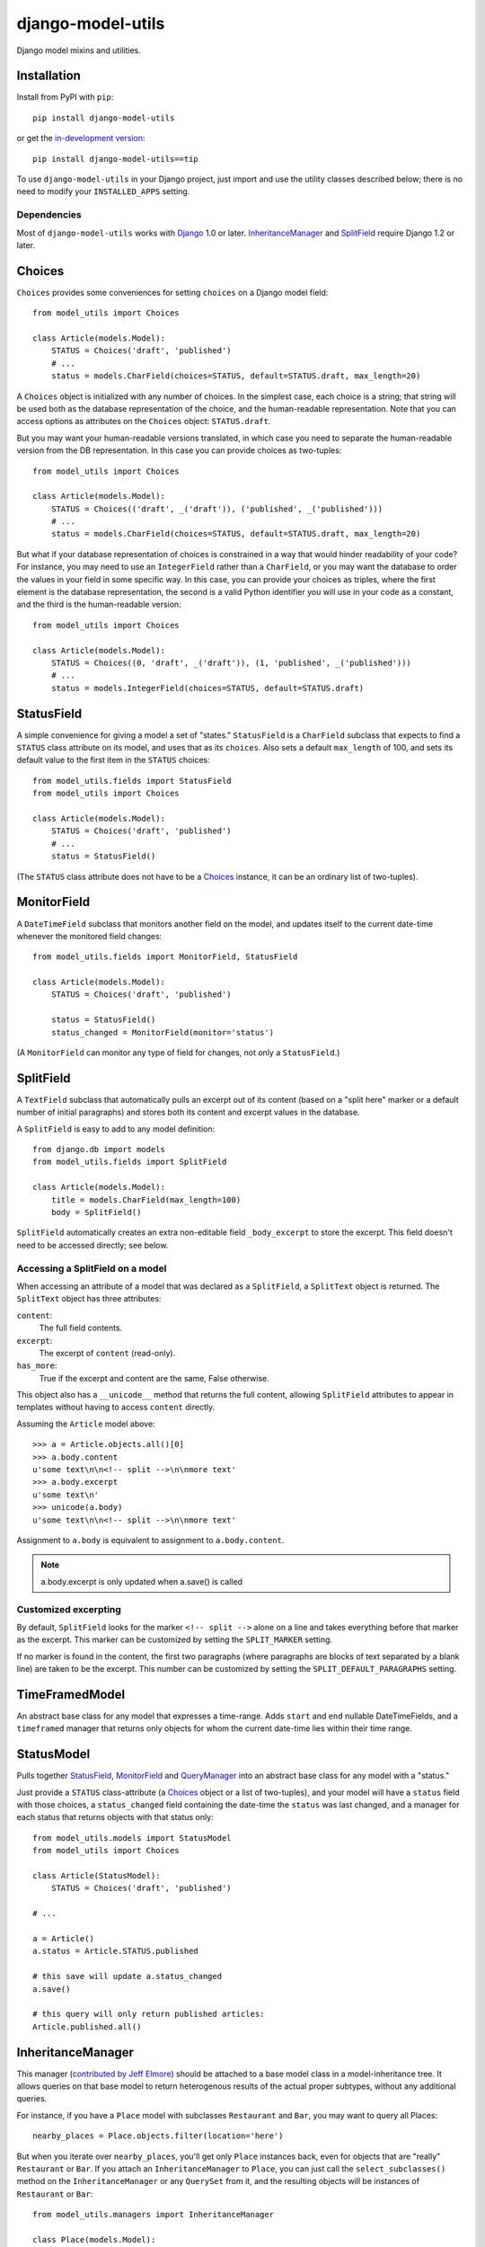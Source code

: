 ==================
django-model-utils
==================

Django model mixins and utilities.

Installation
============

Install from PyPI with ``pip``::

    pip install django-model-utils

or get the `in-development version`_::

    pip install django-model-utils==tip

.. _in-development version: http://bitbucket.org/carljm/django-model-utils/get/tip.tar.gz#egg=django_model_utils-tip

To use ``django-model-utils`` in your Django project, just import and
use the utility classes described below; there is no need to modify
your ``INSTALLED_APPS`` setting.

Dependencies
------------

Most of ``django-model-utils`` works with `Django`_ 1.0 or later.
`InheritanceManager`_ and `SplitField`_ require Django 1.2 or later.

.. _Django: http://www.djangoproject.com/

Choices
=======

``Choices`` provides some conveniences for setting ``choices`` on a Django model field::

    from model_utils import Choices

    class Article(models.Model):
        STATUS = Choices('draft', 'published')
        # ...
        status = models.CharField(choices=STATUS, default=STATUS.draft, max_length=20)

A ``Choices`` object is initialized with any number of choices. In the
simplest case, each choice is a string; that string will be used both
as the database representation of the choice, and the human-readable
representation. Note that you can access options as attributes on the
``Choices`` object: ``STATUS.draft``.

But you may want your human-readable versions translated, in which
case you need to separate the human-readable version from the DB
representation. In this case you can provide choices as two-tuples::

    from model_utils import Choices

    class Article(models.Model):
        STATUS = Choices(('draft', _('draft')), ('published', _('published')))
        # ...
        status = models.CharField(choices=STATUS, default=STATUS.draft, max_length=20)

But what if your database representation of choices is constrained in
a way that would hinder readability of your code? For instance, you
may need to use an ``IntegerField`` rather than a ``CharField``, or
you may want the database to order the values in your field in some
specific way. In this case, you can provide your choices as triples,
where the first element is the database representation, the second is
a valid Python identifier you will use in your code as a constant, and
the third is the human-readable version::

    from model_utils import Choices

    class Article(models.Model):
        STATUS = Choices((0, 'draft', _('draft')), (1, 'published', _('published')))
        # ...
        status = models.IntegerField(choices=STATUS, default=STATUS.draft)


StatusField
===========

A simple convenience for giving a model a set of "states."
``StatusField`` is a ``CharField`` subclass that expects to find a
``STATUS`` class attribute on its model, and uses that as its
``choices``. Also sets a default ``max_length`` of 100, and sets its
default value to the first item in the ``STATUS`` choices::

    from model_utils.fields import StatusField
    from model_utils import Choices
    
    class Article(models.Model):
        STATUS = Choices('draft', 'published')
        # ...
        status = StatusField()

(The ``STATUS`` class attribute does not have to be a `Choices`_
instance, it can be an ordinary list of two-tuples).

MonitorField
============

A ``DateTimeField`` subclass that monitors another field on the model,
and updates itself to the current date-time whenever the monitored
field changes::

    from model_utils.fields import MonitorField, StatusField
    
    class Article(models.Model):
        STATUS = Choices('draft', 'published')
        
        status = StatusField()
        status_changed = MonitorField(monitor='status')

(A ``MonitorField`` can monitor any type of field for changes, not only a
``StatusField``.)

SplitField
==========

A ``TextField`` subclass that automatically pulls an excerpt out of
its content (based on a "split here" marker or a default number of
initial paragraphs) and stores both its content and excerpt values in
the database.

A ``SplitField`` is easy to add to any model definition::

    from django.db import models
    from model_utils.fields import SplitField

    class Article(models.Model):
        title = models.CharField(max_length=100)
        body = SplitField()

``SplitField`` automatically creates an extra non-editable field
``_body_excerpt`` to store the excerpt. This field doesn't need to be
accessed directly; see below.

Accessing a SplitField on a model
---------------------------------

When accessing an attribute of a model that was declared as a
``SplitField``, a ``SplitText`` object is returned.  The ``SplitText``
object has three attributes:

``content``:
    The full field contents.
``excerpt``:
    The excerpt of ``content`` (read-only).
``has_more``:
    True if the excerpt and content are the same, False otherwise.

This object also has a ``__unicode__`` method that returns the full
content, allowing ``SplitField`` attributes to appear in templates
without having to access ``content`` directly.

Assuming the ``Article`` model above::

    >>> a = Article.objects.all()[0]
    >>> a.body.content
    u'some text\n\n<!-- split -->\n\nmore text'
    >>> a.body.excerpt
    u'some text\n'
    >>> unicode(a.body)
    u'some text\n\n<!-- split -->\n\nmore text'

Assignment to ``a.body`` is equivalent to assignment to
``a.body.content``.

.. note::
    a.body.excerpt is only updated when a.save() is called


Customized excerpting
---------------------

By default, ``SplitField`` looks for the marker ``<!-- split -->``
alone on a line and takes everything before that marker as the
excerpt. This marker can be customized by setting the ``SPLIT_MARKER``
setting.

If no marker is found in the content, the first two paragraphs (where
paragraphs are blocks of text separated by a blank line) are taken to
be the excerpt. This number can be customized by setting the
``SPLIT_DEFAULT_PARAGRAPHS`` setting.

TimeFramedModel
===============

An abstract base class for any model that expresses a time-range. Adds
``start`` and ``end`` nullable DateTimeFields, and a ``timeframed``
manager that returns only objects for whom the current date-time lies
within their time range.

StatusModel
===========

Pulls together `StatusField`_, `MonitorField`_ and `QueryManager`_
into an abstract base class for any model with a "status."

Just provide a ``STATUS`` class-attribute (a `Choices`_ object or a
list of two-tuples), and your model will have a ``status`` field with
those choices, a ``status_changed`` field containing the date-time the
``status`` was last changed, and a manager for each status that
returns objects with that status only::

    from model_utils.models import StatusModel
    from model_utils import Choices
    
    class Article(StatusModel):
        STATUS = Choices('draft', 'published')
    
    # ...
    
    a = Article()
    a.status = Article.STATUS.published

    # this save will update a.status_changed
    a.save()
    
    # this query will only return published articles:
    Article.published.all()

InheritanceManager
==================

This manager (`contributed by Jeff Elmore`_) should be attached to a base model
class in a model-inheritance tree.  It allows queries on that base model to
return heterogenous results of the actual proper subtypes, without any
additional queries.

For instance, if you have a ``Place`` model with subclasses ``Restaurant`` and
``Bar``, you may want to query all Places::

    nearby_places = Place.objects.filter(location='here')

But when you iterate over ``nearby_places``, you'll get only ``Place``
instances back, even for objects that are "really" ``Restaurant`` or ``Bar``.
If you attach an ``InheritanceManager`` to ``Place``, you can just call the
``select_subclasses()`` method on the ``InheritanceManager`` or any
``QuerySet`` from it, and the resulting objects will be instances of
``Restaurant`` or ``Bar``::

    from model_utils.managers import InheritanceManager

    class Place(models.Model):
        # ...
        objects = InheritanceManager()

    class Restaurant(Place):
        # ...

    class Bar(Place):
        # ...

    nearby_places = Place.objects.filter(location='here').select_subclasses()
    for place in nearby_places:
        # "place" will automatically be an instance of Place, Restaurant, or Bar

The database query performed will have an extra join for each subclass; if you
want to reduce the number of joins and you only need particular subclasses to
be returned as their actual type, you can pass subclass names to
``select_subclasses()``, much like the built-in ``select_related()`` method::

    nearby_places = Place.objects.select_subclasses("restaurant")
    # restaurants will be Restaurant instances, bars will still be Place instances

If you don't explicitly call ``select_subclasses()``, an ``InheritanceManager``
behaves identically to a normal ``Manager``; so it's safe to use as your
default manager for the model.

.. note::
    ``InheritanceManager`` currently only supports a single level of model
    inheritance; it won't work for grandchild models.

.. note::
    ``InheritanceManager`` requires Django 1.2 or later.

.. _contributed by Jeff Elmore: http://jeffelmore.org/2010/11/11/automatic-downcasting-of-inherited-models-in-django/


InheritanceCastModel
====================

This abstract base class can be inherited by the root (parent) model in a
model-inheritance tree. It solves the same problem as `InheritanceManager`_ in
a way that requires more database queries and is less convenient to use, but is
compatible with Django versions prior to 1.2. Whenever possible,
`InheritanceManager`_ should be used instead.

Usage::

    from model_utils.models import InheritanceCastModel

    class Place(InheritanceCastModel):
        # ...

    class Restaurant(Place):
        # ...

    class Bar(Place):
        # ...

    nearby_places = Place.objects.filter(location='here')
    for place in nearby_places:
        restaurant_or_bar = place.cast() # ...

This is inefficient for large querysets, as it results in a new query for every
individual returned object.  You can use the ``cast()`` method on a queryset to
reduce this to as many queries as subtypes are involved::

    nearby_places = Place.objects.filter(location='here')
    for place in nearby_places.cast():
        # ...

.. note::
    The ``cast()`` queryset method does *not* return another queryset but an
    already evaluated result of the database query.  This means that you cannot
    chain additional queryset methods after ``cast()``.

TimeStampedModel
================

This abstract base class just provides self-updating ``created`` and
``modified`` fields on any model that inherits from it.

QueryManager
============

Many custom model managers do nothing more than return a QuerySet that
is filtered in some way. ``QueryManager`` allows you to express this
pattern with a minimum of boilerplate::

    from django.db import models
    from model_utils.managers import QueryManager

    class Post(models.Model):
        ...
        published = models.BooleanField()
        pub_date = models.DateField()
        ...

        objects = models.Manager()
        public = QueryManager(published=True).order_by('-pub_date')

The kwargs passed to ``QueryManager`` will be passed as-is to the
``QuerySet.filter()`` method. You can also pass a ``Q`` object to
``QueryManager`` to express more complex conditions. Note that you can
set the ordering of the ``QuerySet`` returned by the ``QueryManager``
by chaining a call to ``.order_by()`` on the ``QueryManager`` (this is
not required).

manager_from
============

A common "gotcha" when defining methods on a custom manager class is
that those same methods are not automatically also available on the
QuerySet used by that model, so are not "chainable". This can be
counterintuitive, as most of the public QuerySet API is also available
on managers. It is possible to create a custom Manager that returns
QuerySets that have the same additional methods, but this requires
boilerplate code.

The ``manager_from`` function (`created by George Sakkis`_ and
included here by permission) solves this problem with zero
boilerplate. It creates and returns a Manager subclass with additional
behavior defined by mixin subclasses or functions you pass it, and the
returned Manager will return instances of a custom QuerySet with those
same additional methods::

    from datetime import datetime
    from django.db import models
    
    class AuthorMixin(object):
        def by_author(self, user):
            return self.filter(user=user)
    
    class PublishedMixin(object):
        def published(self):
            return self.filter(published__lte=datetime.now())
    
    def unpublished(self):
        return self.filter(published__gte=datetime.now())
    
    
    class Post(models.Model):
        user = models.ForeignKey(User)
        published = models.DateTimeField()
    
        objects = manager_from(AuthorMixin, PublishedMixin, unpublished)
    
    Post.objects.published()
    Post.objects.by_author(user=request.user).unpublished()

.. _created by George Sakkis: http://djangosnippets.org/snippets/2117/

PassThroughManager
==================

The ``PassThroughManager`` class (`contributed by Paul McLanahan`_) solves
the same problem as the above ``manager_from`` function. This class, however,
accomplishes it in a different way. The reason it exsts is that the dynamically
generated ``QuerySet`` classes created by the ``manager_from`` function are
not picklable. It's probably not often that a ``QuerySet`` is pickled, but
it is a documented feature of the Django ``QuerySet`` class, and this method
maintains that functionality.

``PassThroughManager`` is a subclass of ``django.db.models.manager.Manager``,
so all that is required is that you change your custom managers to inherit from
``PassThroughManager`` instead of Django's built-in ``Manager`` class. Once you
do this, create your custom ``QuerySet`` class, and have your manager's
``get_query_set`` method return instances of said class, then all of the
methods you add to your custom ``QuerySet`` class will be avilable from your
manager as well::

    from datetime import datetime
    from django.db import models
    from django.db.models.query import QuerySet
    
    class PostQuerySet(QuerySet):
        def by_author(self, user):
            return self.filter(user=user)
            
        def published(self):
            return self.filter(published__lte=datetime.now())
    
        def unpublished(self):
            return self.filter(published__gte=datetime.now())
    
    class PostManager(PassThroughManager):
        def get_query_set(self):
            PostQuerySet(self.model, using=self._db)
        
        def get_stats(self):
            return {
                'published_count': self.published().count(),
                'unpublished_count': self.unpublished().count(),
            }
    
    class Post(models.Model):
        user = models.ForeignKey(User)
        published = models.DateTimeField()
    
        objects = PostManager()
    
    Post.objects.get_stats()
    Post.objects.published()
    Post.objects.by_author(user=request.user).unpublished()

Alternatively, if you don't need any methods on your manager that shouldn't also
be on your queryset, a shortcut is available. ``PassThroughManager``'s
constructor takes an optional argument. If you pass it a ``QuerySet`` subclass
it will automatically use that class when creating querysets for the manager::

    from datetime import datetime
    from django.db import models
    from django.db.models.query import QuerySet
    
    class PostQuerySet(QuerySet):
        def by_author(self, user):
            return self.filter(user=user)
            
        def published(self):
            return self.filter(published__lte=datetime.now())
    
        def unpublished(self):
            return self.filter(published__gte=datetime.now())
    
    
    class Post(models.Model):
        user = models.ForeignKey(User)
        published = models.DateTimeField()
    
        objects = PassThroughManager(PostQuerySet)
    
    Post.objects.published()
    Post.objects.by_author(user=request.user).unpublished()

.. _contributed by Paul McLanahan: http://paulm.us/post/3717466639/passthroughmanager-for-django

